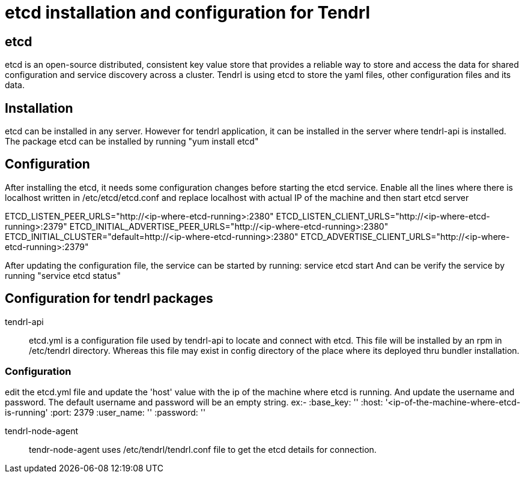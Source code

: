 // vim: tw=79
= etcd installation and configuration for Tendrl

== etcd
etcd is an open-source distributed, consistent key value store that provides a
reliable way to store and access the data for shared configuration and service
discovery across a cluster. Tendrl is using etcd to store the yaml files, other
configuration files and its data.

== Installation
etcd can be installed in any server. However for tendrl application, it can be
installed in the server where tendrl-api is installed. The package etcd can be
installed by running "yum install etcd"

== Configuration
After installing the etcd, it needs some configuration changes before starting
the etcd service.
Enable all the lines where there is localhost written in /etc/etcd/etcd.conf
and replace localhost with actual IP of the machine and then start etcd server

ETCD_LISTEN_PEER_URLS="http://<ip-where-etcd-running>:2380"
ETCD_LISTEN_CLIENT_URLS="http://<ip-where-etcd-running>:2379"
ETCD_INITIAL_ADVERTISE_PEER_URLS="http://<ip-where-etcd-running>:2380"
ETCD_INITIAL_CLUSTER="default=http://<ip-where-etcd-running>:2380"
ETCD_ADVERTISE_CLIENT_URLS="http://<ip-where-etcd-running>:2379"

After updating the configuration file, the service can be started by running:
service etcd start
And can be verify the service by running "service etcd status"

== Configuration for tendrl packages
tendrl-api::
etcd.yml is a configuration file used by tendrl-api to locate and connect
with etcd. This file will be installed by an rpm in /etc/tendrl directory.
Whereas this file may exist in config directory of the place where its
deployed thru bundler installation.

=== Configuration
edit the etcd.yml file and update the 'host' value with the ip of the
machine where etcd is running. And update the username and password.
The default username and password will be an empty string.
ex:-
  :base_key: ''
  :host: '<ip-of-the-machine-where-etcd-is-running'
  :port: 2379
  :user_name: ''
  :password: ''

tendrl-node-agent::
tendr-node-agent uses /etc/tendrl/tendrl.conf file to get the etcd details
for connection.
